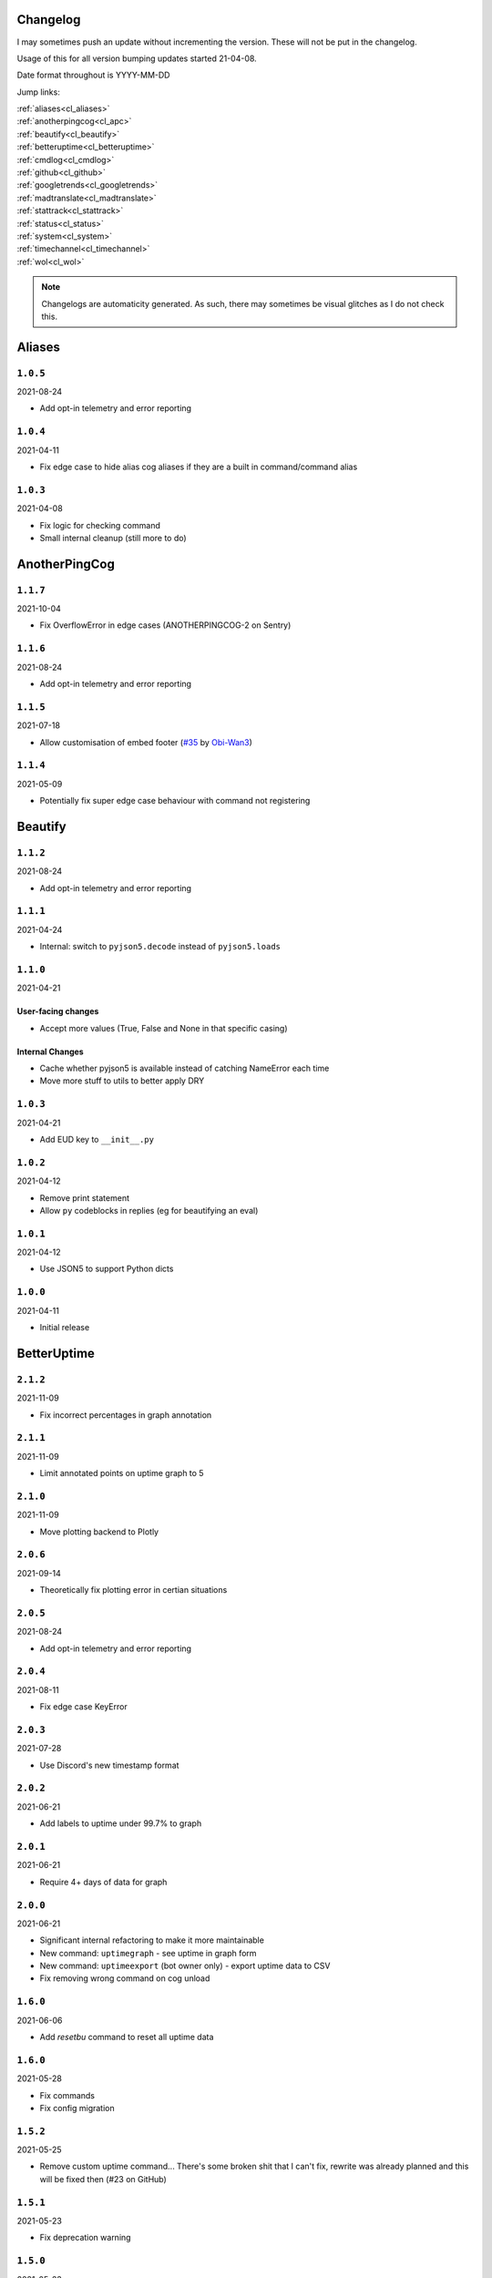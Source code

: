 .. _changelog:

=========
Changelog
=========

I may sometimes push an update without incrementing the version. These will not be put in the changelog.

Usage of this for all version bumping updates started 21-04-08.

Date format throughout is YYYY-MM-DD

Jump links:

| :ref:`aliases<cl_aliases>`
| :ref:`anotherpingcog<cl_apc>`
| :ref:`beautify<cl_beautify>`
| :ref:`betteruptime<cl_betteruptime>`
| :ref:`cmdlog<cl_cmdlog>`
| :ref:`github<cl_github>`
| :ref:`googletrends<cl_googletrends>`
| :ref:`madtranslate<cl_madtranslate>`
| :ref:`stattrack<cl_stattrack>`
| :ref:`status<cl_status>`
| :ref:`system<cl_system>`
| :ref:`timechannel<cl_timechannel>`
| :ref:`wol<cl_wol>`

.. note::
    Changelogs are automaticity generated. As such, there may sometimes be visual glitches
    as I do not check this.


.. _cl_aliases:

=======
Aliases
=======

*********
``1.0.5``
*********

2021-08-24

- Add opt-in telemetry and error reporting

*********
``1.0.4``
*********

2021-04-11

- Fix edge case to hide alias cog aliases if they are a built in command/command alias

*********
``1.0.3``
*********

2021-04-08

- Fix logic for checking command
- Small internal cleanup (still more to do)

.. _cl_apc:

==============
AnotherPingCog
==============

*********
``1.1.7``
*********

2021-10-04

- Fix OverflowError in edge cases (ANOTHERPINGCOG-2 on Sentry)

*********
``1.1.6``
*********

2021-08-24

- Add opt-in telemetry and error reporting

*********
``1.1.5``
*********

2021-07-18

- Allow customisation of embed footer (`#35 <https://github.com/Vexed01/Vex-Cogs/pull/35>`_ by `Obi-Wan3 <https://github.com/Obi-Wan3>`_)

*********
``1.1.4``
*********

2021-05-09

- Potentially fix super edge case behaviour with command not registering

.. _cl_beautify:

========
Beautify
========

*********
``1.1.2``
*********

2021-08-24

- Add opt-in telemetry and error reporting

*********
``1.1.1``
*********

2021-04-24

- Internal: switch to ``pyjson5.decode`` instead of ``pyjson5.loads``

*********
``1.1.0``
*********

2021-04-21

-------------------
User-facing changes
-------------------

- Accept more values (True, False and None in that specific casing)

----------------
Internal Changes
----------------

- Cache whether pyjson5 is available instead of catching NameError each time
- Move more stuff to utils to better apply DRY


*********
``1.0.3``
*********

2021-04-21

- Add EUD key to ``__init__.py``

*********
``1.0.2``
*********

2021-04-12

- Remove print statement
- Allow ``py`` codeblocks in replies (eg for beautifying an eval)

*********
``1.0.1``
*********

2021-04-12

- Use JSON5 to support Python dicts

*********
``1.0.0``
*********

2021-04-11

- Initial release

.. _cl_betteruptime:

============
BetterUptime
============

*********
``2.1.2``
*********

2021-11-09

- Fix incorrect percentages in graph annotation

*********
``2.1.1``
*********

2021-11-09

- Limit annotated points on uptime graph to 5

*********
``2.1.0``
*********

2021-11-09

- Move plotting backend to Plotly

*********
``2.0.6``
*********

2021-09-14

- Theoretically fix plotting error in certian situations

*********
``2.0.5``
*********

2021-08-24

- Add opt-in telemetry and error reporting

*********
``2.0.4``
*********

2021-08-11

- Fix edge case KeyError

*********
``2.0.3``
*********

2021-07-28

- Use Discord's new timestamp format

*********
``2.0.2``
*********

2021-06-21

- Add labels to uptime under 99.7% to graph

*********
``2.0.1``
*********

2021-06-21

- Require 4+ days of data for graph

*********
``2.0.0``
*********

2021-06-21

- Significant internal refactoring to make it more maintainable
- New command: ``uptimegraph`` - see uptime in graph form
- New command: ``uptimeexport`` (bot owner only) - export uptime data to CSV
- Fix removing wrong command on cog unload

*********
``1.6.0``
*********

2021-06-06

- Add `resetbu` command to reset all uptime data

*********
``1.6.0``
*********

2021-05-28

- Fix commands
- Fix config migration

*********
``1.5.2``
*********

2021-05-25

- Remove custom uptime command... There's some broken shit that I can't fix, rewrite was already planned and this will be fixed then (#23 on GitHub)

*********
``1.5.1``
*********

2021-05-23

- Fix deprecation warning

*********
``1.5.0``
*********

2021-05-23

- Move to storing and internally cache data as a Pandas Series

*********
``1.4.1``
*********

2021-05-09

- Fix unreachable code

*********
``1.4.0``
*********

2021-05-01

- Utilise an Abstract Base Class and move to VexLoop

*********
``1.3.0``
*********

2021-04-25

- Allow a custom timeframe in ``uptime`` and ``downtime``, eg ``uptime 7``
- Pagify the ``downtime`` command

*********
``1.2.2``
*********

- Slight logic changes for banding in ``downtime`` command

.. _cl_cmdlog:

======
CmdLog
======

*********
``1.4.3``
*********

2021-09-05

- Guard dislash.py with TYPE_CHECKING

*********
``1.4.2``
*********

2021-09-05

- Add support for dislash.py application commands

*********
``1.4.1``
*********

2021-08-28

- Fix AttributeError in sending com log to channel
- Fix AttributeError in handling slash commands from Kowlin's SlashInjector
- Ensure bot has send message permissions when setting log channel
- Fixes CMDLOG-2 and CMDLOG-3 on Sentry

*********
``1.4.0``
*********

2021-08-27

- Add new command (``[p]cmdlog channel``) to log commands to a channel

*********
``1.3.1``
*********

2021-08-24

- Add opt-in telemetry and error reporting

*********
``1.3.0``
*********

2021-08-12

- Support Application Commands (Slash, Message, User), both with slashinjector/dpy 1 and dpy 2

*********
``1.2.1``
*********

2021-08-07

- Initial discord.py 2.0 compatibility

*********
``1.3.0``
*********

2021-06-23

- Add content logging, by deafult turned off (see command ``[p]cmdlog content``)
- Simplify EUD statement
- Add info on how long long since cog load (how long current cache lasts) on log commands

*********
``1.1.0``
*********

2021-05-10

- Log command invoke message IDs
- Round cache size to 1 decimal place

*********
``1.0.2``
*********

2021-04-22

- Return correct size... I really thought I already did this.

*********
``1.0.1``
*********

2021-04-18

- New command to view cache size (``cmdlog cache``)

*********
``1.0.0``
*********

2021-04-18

- Initial release

.. _cl_github:

======
GitHub
======

Note: This cog is scheduled for deprecation in favour of a new cog `ghissues` which
supports buttons, for when they are officially supported in Red

*********
``1.0.1``
*********

2021-08-24

- Add opt-in telemetry and error reporting

.. _cl_googletrends:

============
GoogleTrends
============

*********
``1.0.0``
*********

2021-11-09

- Initial release

.. _cl_madtranslate:

============
MadTranslate
============

*********
``1.0.2``
*********

2021-08-24

- Add opt-in telemetry and error reporting

*********
``1.0.1``
*********

2021-06-07

- Add Vex-Cog-Utils stuff

*********
``1.0.0``
*********

2021-06-07

- Initial release

.. _cl_stattrack:

=========
StatTrack
=========

*********
``1.4.0``
*********

2021-11-09

- Move to plotly for the plotting backend

*********
``1.3.2``
*********

2021-09-14

- Fix TypeError in log for when loop overruns

*********
``1.3.1``
*********

2021-08-24

- Add opt-in telemetry and error reporting

*********
``1.3.0``
*********

2021-08-11

- Move to SQLite driver in Vex-Cog-Utils

*********
``1.1.0``
*********

2021-06-25

- Move to SQLite for data storage for superior speed

*********
``1.0.1``
*********

2021-06-12

- Count time to save to config seperatleu

*********
``1.0.0``
*********

2021-06-02

- Initial release

.. _cl_status:

======
Status
======

*********
``2.4.1``
*********

2021-09-14

- Limit embed value length in status command, for affected components. This did NOT affect the background loop and automatic sending of updates

*********
``2.4.0``
*********

2021-08-26

- Cache status updates, and therefore decrase the cooldown on the `status` command

**********
``2.3.12``
**********

2021-08-24

- Add opt-in telemetry and error reporting

**********
``2.3.11``
**********

2021-08-16

- Change service base image URL to static.vexcodes.com

**********
``2.3.10``
**********

2021-08-07

- Initial discord.py 2.0 compatibility

*********
``2.3.9``
*********

2021-06-27

- Improve embed limit handling

*********
``2.3.8``
*********

2021-06-22

- Move icons to GH Pages
- Make field name a zero width space for when embed fields are split

*********
``2.3.7``
*********

2021-06-17

- Fix edge case KeyError with service restrictions

*********
``2.3.6``
*********

2021-06-08

- New service - Fastly
- Handle embed description limits

*********
``2.3.5``
*********

2021-05-22

- Update to use Discord's new logo

*********
``2.3.4``
*********

2021-05-19

- Fix KeyError which could occur in edge cases

*********
``2.3.3``
*********

2021-05-16

- Change the colour for ``investigating`` to orange (from red)

*********
``2.3.2``
*********

2021-05-08

- Dynamic help for avalible services in all commands that previously had them listed

*********
``2.3.0``
*********

2021-05-05

- Use dedicated library (``markdownify``) for handling HTML to markdown
- Remove ``pytz`` for requirements and remove from code.

*********
``2.2.0``
*********

2021-05-01

- Use the ABC in the loop and move to VexLoop

*********
``2.1.5``
*********

2021-05-01

- Properly handle errors relating to service restrictions when removing a feed
- Improve error handling/logging in update loop
- Limit number of updates sent per service per check to 3 (eg when cog has been unloaded for a while)

*********
``2.1.4``
*********

2021-04-23

- Show status of components in command ``status``

*********
``2.1.3``
*********

2021-04-22

- Use deque for cooldown

*********
``2.1.2``
*********

- Handle EUD data deletion requests (return None)

*********
``2.1.1``
*********

2021-13-04

- Minor refactoring

*********
``2.1.0``
*********

2021-13-04

-------------------
User-facing changes
-------------------

- Handle HTML tags for Oracle Cloud

----------------
Internal changes
----------------

- Utilise an Abstract Base Class
- Add some internal docstrings

********************
``2.0.0``, ``2.0.1``
********************

(backdated)

---------
Important
---------

**If the cog fails to load after updating** then you'll need to do the following.

.. note::
    If you originally added my repo and didn't name it ``vex``,  replace ``vex`` with what you called it throughout.

1. Uninstall status and remove my repo
    .. code-block:: none

        cog uninstall status

    .. code-block:: none

        repo remove vex

2. Add my repo back and reinstall status
    .. code-block:: none

        repo add vex https://github.com/Vexed01/Vex-Cogs

    .. code-block::

        cog install vex status

3. Restart
    .. code-block:: none

        restart

    .. note::
        If you haven't configured anything to catch the restart, you'll need to start your bot up again.

    You should now be able to load the cog.

-------------------
User-facing changes
-------------------

- BREAKING CHANGES: Removed AWS, GCP, Twitter and Status.io. These will be automaticity removed when you update.
- Added the docs page :ref:`statusref` to see previews for different modes/webhook
- All updates will now included the impact and affected components (see an example at :ref:`statusref`)
- New service: GeForce NOW (``geforcenow``)

----------------------------
Event Changes for developers
----------------------------

I highly recommend you read the docs page again at the :ref:`statusdev` page.

There have been significant changes to both the events.

----------------
Internal changes
----------------

- Significant re-factoring into more files and folders
- Rewrite of update checking and sending logic
- Implementation of Status API instead of parsing RSS
- Changes to how incidents are stored including config wrapper
- No longer write ETags to config (just cache)

.. _cl_system:

======
System
======

*********
``1.3.9``
*********

2021-08-24

- Add opt-in telemetry and error reporting

*********
``1.3.8``
*********

2021-08-11

- Use correct timezone for system uptime

*********
``1.3.7``
*********

2021-08-09

- Fix error on d.py 2

*********
``1.3.6``
*********

2021-08-07

- Initial discord.py 2.0 compatibility

*********
``1.3.5``
*********

2021-06-30

- Change formatting of ``system red`` and it's corresponding section of ``system all``

*********
``1.3.4``
*********

2021-06-29

- Fix ``system all`` non-embed output

*********
``1.3.5``
*********

2021-06-27

- Show Red's resource usage in the ``system all`` command
- Trigger typing for ``system red`` command
- Use the bot's name for Red's resource usage instead of just "Red"

*********
``1.3.2``
*********

2021-06-25

- Correctly display SWAP usage

*********
``1.3.1``
*********

2021-06-25

- New command: ``[p]system red``

*********
``1.2.7``
*********

2021-06-18

- Make the cog compatible with WSL

*********
``1.2.6``
*********

2021-06-18

- Use UTC for bot uptime

*********
``1.2.5``
*********

2021-06-18

- Handle no CPU frequency data being avalible

*********
``1.2.4``
*********

2021-06-13

- Fix formatting of cpu

*********
``1.2.3``
*********

2021-06-12

- Add bot uptime to footer

*********
``1.2.2``
*********

2021-06-12

- Show uptime in footer for all commands
- Make embed formatting to two columns dynamic

*********
``1.2.1``
*********

2021-05-30

- Handle embed limits

*********
``1.2.0``
*********

2021-05-30

- Add command ``system net``
- Use AsyncIter for the process generator

*********
``1.1.2``
*********

2021-05-08

- Dynamic help showing if commands are avablible on your system

*********
``1.1.1``
*********

2021-04-09

- Add missing docstring for ``system uptime``
- (internal) Add stubs for psutil

*********
``1.1.0``
*********

2021-04-08

- New command: ``system uptime``
    - shows what time the system was booted and how long ago that was
- Internal refactor, splitting commands and psutil parsers into two files

.. _cl_timechannel:

===========
TimeChannel
===========

*********
``1.2.2``
*********

2021-08-24

- Add opt-in telemetry and error reporting

*********
``1.2.1``
*********

2021-08-07

- Initial discord.py 2.0 compatibility

*********
``1.2.0``
*********

2021-06-25

- You can now choose your own format. Take a look at ``[p]tcset create`` for some infomation on how to do so. You'll have to remove old channels with ``[p]tcset remove``

*********
``1.1.1``
*********

2021-06-07

- Fix inconsistencies

*********
``1.1.0``
*********

2021-05-02

- Improve fuzzy timezone search

*********
``1.0.0``
*********

2021-05-01

- Initial release

.. _cl_wol:

===
WOL
===

*********
``1.0.5``
*********

2021-08-24

- Add opt-in telemetry and error reporting

*********
``1.0.4``
*********

2021-08-20

- More realease testing...

*********
``1.0.3``
*********

2021-08-20

- Stil testing release workflow...

*********
``1.0.2``
*********

2021-08-20

- Still testing release workflow...

*********
``1.0.1``
*********

2021-08-20

- Testing release workflow, please ignore

*********
``1.0.0``
*********

2021-05-31

- Initial release

.. _cl_docs:

=========
Meta Docs
=========

*********
``2.2.0``
*********

2021-06-21

- Directly link to each section at the top of changelog

*********
``2.1.1``
*********

2021-04-11

- Change intro at top to link to :ref:`getting_started` instead of saying to load the cog
- Bring docs up to date with docstring in all cogs

*********
``2.1.0``
*********

2021-04-08

- Start versioning docs
- Fully use changelog

*********
``2.0.0``
*********

(backdated)

- Switch to furo theme
